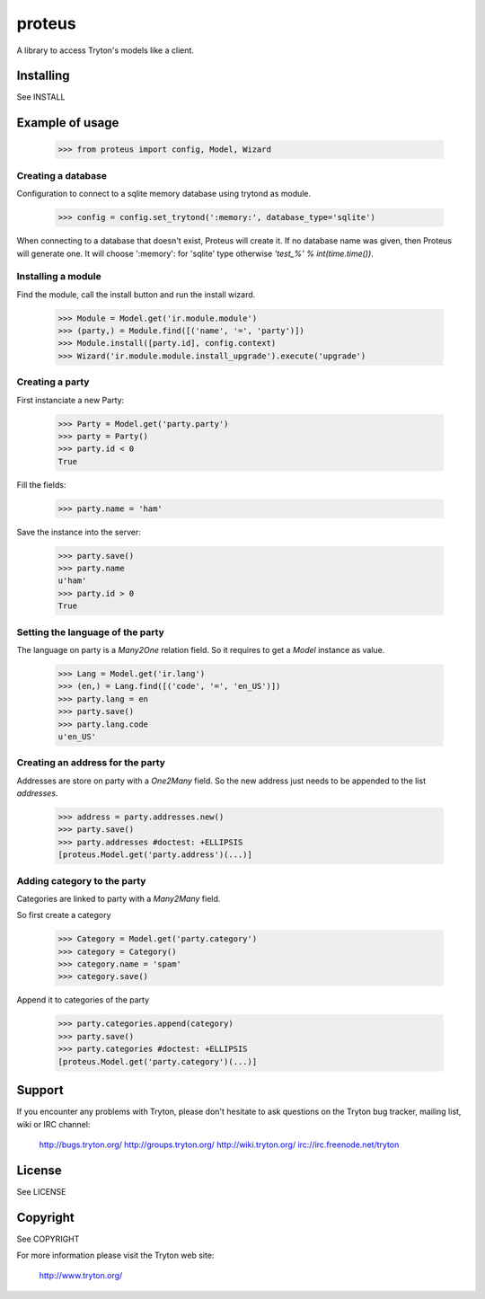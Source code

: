 proteus
=======

A library to access Tryton's models like a client.

Installing
----------

See INSTALL

Example of usage
----------------

    >>> from proteus import config, Model, Wizard

Creating a database
~~~~~~~~~~~~~~~~~~~

Configuration to connect to a sqlite memory database using trytond as module.

    >>> config = config.set_trytond(':memory:', database_type='sqlite')

When connecting to a database that doesn't exist, Proteus will create it.
If no database name was given, then Proteus will generate one. It will choose
':memory': for 'sqlite' type otherwise `'test_%' % int(time.time())`.

Installing a module
~~~~~~~~~~~~~~~~~~~

Find the module, call the install button and run the install wizard.

    >>> Module = Model.get('ir.module.module')
    >>> (party,) = Module.find([('name', '=', 'party')])
    >>> Module.install([party.id], config.context)
    >>> Wizard('ir.module.module.install_upgrade').execute('upgrade')

Creating a party
~~~~~~~~~~~~~~~~

First instanciate a new Party:

    >>> Party = Model.get('party.party')
    >>> party = Party()
    >>> party.id < 0
    True

Fill the fields:

    >>> party.name = 'ham'

Save the instance into the server:

    >>> party.save()
    >>> party.name
    u'ham'
    >>> party.id > 0
    True

Setting the language of the party
~~~~~~~~~~~~~~~~~~~~~~~~~~~~~~~~~

The language on party is a `Many2One` relation field. So it requires to get a
`Model` instance as value.

    >>> Lang = Model.get('ir.lang')
    >>> (en,) = Lang.find([('code', '=', 'en_US')])
    >>> party.lang = en
    >>> party.save()
    >>> party.lang.code
    u'en_US'

Creating an address for the party
~~~~~~~~~~~~~~~~~~~~~~~~~~~~~~~~~

Addresses are store on party with a `One2Many` field. So the new address just
needs to be appended to the list `addresses`.

    >>> address = party.addresses.new()
    >>> party.save()
    >>> party.addresses #doctest: +ELLIPSIS
    [proteus.Model.get('party.address')(...)]

Adding category to the party
~~~~~~~~~~~~~~~~~~~~~~~~~~~~

Categories are linked to party with a `Many2Many` field.

So first create a category

    >>> Category = Model.get('party.category')
    >>> category = Category()
    >>> category.name = 'spam'
    >>> category.save()

Append it to categories of the party

    >>> party.categories.append(category)
    >>> party.save()
    >>> party.categories #doctest: +ELLIPSIS
    [proteus.Model.get('party.category')(...)]

Support
-------

If you encounter any problems with Tryton, please don't hesitate to ask
questions on the Tryton bug tracker, mailing list, wiki or IRC channel:

  http://bugs.tryton.org/
  http://groups.tryton.org/
  http://wiki.tryton.org/
  irc://irc.freenode.net/tryton

License
-------

See LICENSE

Copyright
---------

See COPYRIGHT


For more information please visit the Tryton web site:

  http://www.tryton.org/



